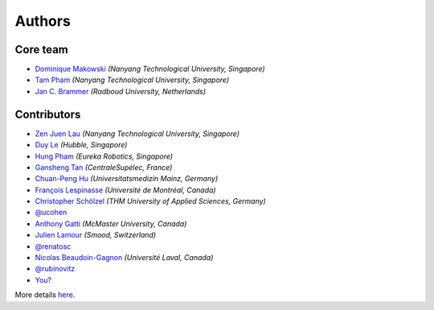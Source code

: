 =======
Authors
=======

Core team
----------------

* `Dominique Makowski <https://github.com/DominiqueMakowski>`_ *(Nanyang Technological University, Singapore)*
* `Tam Pham <https://github.com/Tam-Pham>`_ *(Nanyang Technological University, Singapore)*
* `Jan C. Brammer <https://github.com/JohnDoenut>`_ *(Radboud University, Netherlands)*

Contributors
------------

* `Zen Juen Lau <https://github.com/zen-juen>`_ *(Nanyang Technological University, Singapore)*
* `Duy Le <https://github.com/duylp>`_ *(Hubble, Singapore)*
* `Hung Pham <https://github.com/hungpham2511>`_ *(Eureka Robotics, Singapore)*
* `Gansheng Tan <https://github.com/GanshengT>`_ *(CentraleSupélec, France)*
* `Chuan-Peng Hu <https://github.com/hcp4715>`_ *(Universitatsmedizin Mainz, Germany)*
* `François Lespinasse <https://github.com/sangfrois>`_ *(Université de Montréal, Canada)*
* `Christopher Schölzel <https://github.com/CSchoel>`_ *(THM University of Applied Sciences, Germany)*
* `@ucohen <https://github.com/ucohen>`_
* `Anthony Gatti <https://github.com/gattia>`_ *(McMaster University, Canada)*
* `Julien Lamour <https://github.com/lamourj>`_ *(Smood, Switzerland)*
* `@renatosc <https://github.com/renatosc>`_
* `Nicolas Beaudoin-Gagnon <https://github.com/Fegalf>`_ *(Université Laval, Canada)*
* `@rubinovitz <https://github.com/rubinovitz>`_
* `You? <https://neurokit2.readthedocs.io/en/latest/contributing.html>`_

More details `here <https://github.com/neuropsychology/NeuroKit/graphs/contributors>`_.

